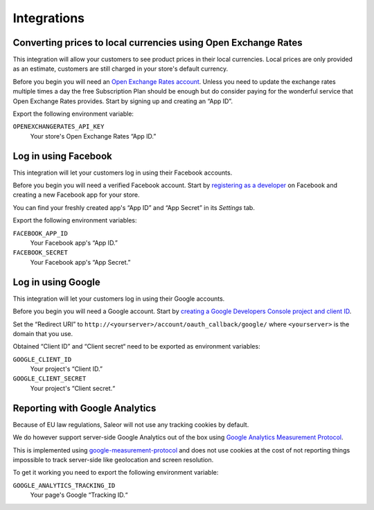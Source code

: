 Integrations
============

Converting prices to local currencies using Open Exchange Rates
---------------------------------------------------------------

This integration will allow your customers to see product prices in their local currencies.
Local prices are only provided as an estimate, customers are still charged in your store's default currency.

Before you begin you will need an `Open Exchange Rates account <https://openexchangerates.org/>`_.
Unless you need to update the exchange rates multiple times a day the free Subscription Plan should be enough but do consider paying for the wonderful service that Open Exchange Rates provides.
Start by signing up and creating an “App ID”.

Export the following environment variable:

``OPENEXCHANGERATES_API_KEY``
  Your store's Open Exchange Rates “App ID.”


Log in using Facebook
---------------------

This integration will let your customers log in using their Facebook accounts.

Before you begin you will need a verified Facebook account.
Start by `registering as a developer <https://developers.facebook.com/>`_ on Facebook and creating a new Facebook app for your store.

You can find your freshly created app's “App ID” and “App Secret” in its *Settings* tab.

Export the following environment variables:

``FACEBOOK_APP_ID``
  Your Facebook app's “App ID.”

``FACEBOOK_SECRET``
  Your Facebook app's “App Secret.”


Log in using Google
-------------------

This integration will let your customers log in using their Google accounts.

Before you begin you will need a Google account.
Start by `creating a Google Developers Console project and client ID <https://developers.google.com/identity/sign-in/web/devconsole-project>`_.

Set the “Redirect URI” to ``http://<yourserver>/account/oauth_callback/google/`` where ``<yourserver>`` is the domain that you use.

Obtained “Client ID” and “Client secret“ need to be exported as environment variables:

``GOOGLE_CLIENT_ID``
  Your project's “Client ID.”

``GOOGLE_CLIENT_SECRET``
  Your project's “Client secret.“


Reporting with Google Analytics
-------------------------------

Because of EU law regulations, Saleor will not use any tracking cookies by default.

We do however support server-side Google Analytics out of the box using `Google Analytics Measurement Protocol <https://developers.google.com/analytics/devguides/collection/protocol/v1/>`_.

This is implemented using `google-measurement-protocol <https://pypi.python.org/pypi/google-measurement-protocol>`_ and does not use cookies at the cost of not reporting things impossible to track server-side like geolocation and screen resolution.

To get it working you need to export the following environment variable:

``GOOGLE_ANALYTICS_TRACKING_ID``
  Your page's Google “Tracking ID.“

